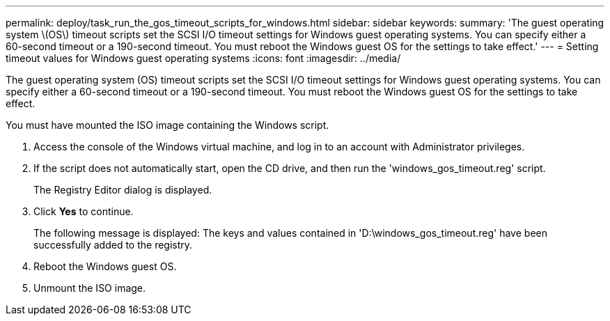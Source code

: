 ---
permalink: deploy/task_run_the_gos_timeout_scripts_for_windows.html
sidebar: sidebar
keywords:
summary: 'The guest operating system \(OS\) timeout scripts set the SCSI I/O timeout settings for Windows guest operating systems. You can specify either a 60-second timeout or a 190-second timeout. You must reboot the Windows guest OS for the settings to take effect.'
---
= Setting timeout values for Windows guest operating systems
:icons: font
:imagesdir: ../media/

[.lead]
The guest operating system (OS) timeout scripts set the SCSI I/O timeout settings for Windows guest operating systems. You can specify either a 60-second timeout or a 190-second timeout. You must reboot the Windows guest OS for the settings to take effect.

You must have mounted the ISO image containing the Windows script.

. Access the console of the Windows virtual machine, and log in to an account with Administrator privileges.
. If the script does not automatically start, open the CD drive, and then run the 'windows_gos_timeout.reg' script.
+
The Registry Editor dialog is displayed.

. Click *Yes* to continue.
+
The following message is displayed: The keys and values contained in 'D:\windows_gos_timeout.reg' have been successfully added to the registry.

. Reboot the Windows guest OS.
. Unmount the ISO image.
